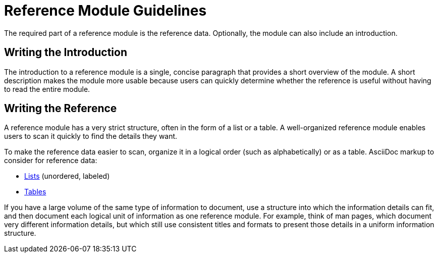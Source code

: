 [id='reference-module-guidelines']
= Reference Module Guidelines

The required part of a reference module is the reference data. Optionally, the module can also include an introduction.

[discrete]
== Writing the Introduction

The introduction to a reference module is a single, concise paragraph that provides a short overview of the module. A short description makes the module more usable because users can quickly determine whether the reference is useful without having to read the entire module.

[discrete]
== Writing the Reference

A reference module has a very strict structure, often in the form of a list or a table. A well-organized reference module enables users to scan it quickly to find the details they want.

To make the reference data easier to scan, organize it in a logical order (such as alphabetically) or as a table. AsciiDoc markup to consider for reference data:

* link:http://asciidoctor.org/docs/asciidoc-syntax-quick-reference/#lists[Lists] (unordered, labeled)
* link:http://asciidoctor.org/docs/asciidoc-syntax-quick-reference/#tables[Tables]

If you have a large volume of the same type of information to document, use a structure into which the information details can fit, and then document each logical unit of information as one reference module. For example, think of man pages, which document very different information details, but which still use consistent titles and formats to present those details in a uniform information structure.
